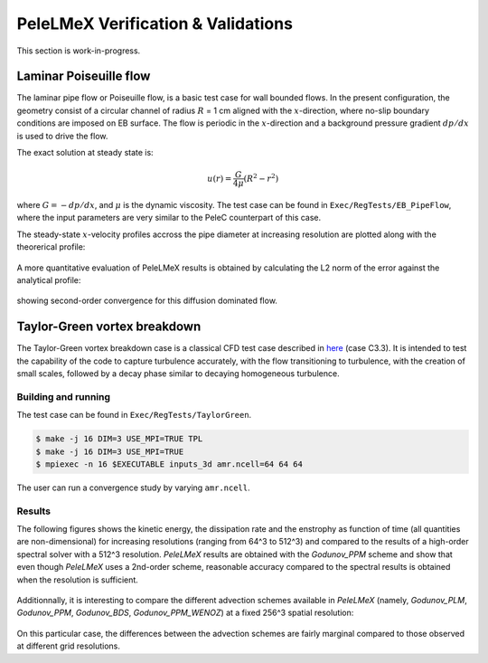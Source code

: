 PeleLMeX Verification & Validations
===================================

This section is work-in-progress.

Laminar Poiseuille flow
~~~~~~~~~~~~~~~~~~~~~~~

The laminar pipe flow or Poiseuille flow, is a basic test case for wall bounded flows.
In the present configuration, the geometry consist of a circular channel of radius :math:`R` = 1 cm 
aligned with the :math:`x`-direction, where no-slip boundary conditions are imposed on
EB surface. The flow is periodic in the :math:`x`-direction and a background pressure
gradient :math:`dp /dx` is used to drive the flow.

The exact solution at steady state is:

.. math::
   u(r) = \frac{G}{4 \mu} (R^2 - r^2)

where :math:`G = -dp/dx`, and :math:`\mu` is the dynamic viscosity.
The test case can be found in ``Exec/RegTests/EB_PipeFlow``, where
the input parameters are very similar to the PeleC counterpart of 
this case.

The steady-state :math:`x`-velocity profiles accross the pipe diameter
at increasing resolution are plotted along with the theorerical profile:

.. figure:: images/validations/Poiseuille3D/PoiseuilleVelProf.png
   :align: center
   :figwidth: 60%

A more quantitative evaluation of PeleLMeX results is obtained by calculating
the L2 norm of the error against the analytical profile:


.. figure:: images/validations/Poiseuille3D/PoiseuilleConvergence.png
   :align: center
   :figwidth: 60%

showing second-order convergence for this diffusion dominated flow.

Taylor-Green vortex breakdown
~~~~~~~~~~~~~~~~~~~~~~~~~~~~~

The Taylor-Green vortex breakdown case is a classical CFD test case
described in `here <https://www1.grc.nasa.gov/research-and-engineering/hiocfd/>`_
(case C3.3). It is intended to test the capability of the code to capture turbulence accurately,
with the flow transitioning to turbulence, with the creation of small scales, followed
by a decay phase similar to decaying homogeneous turbulence.

Building and running
####################

The test case can be found in ``Exec/RegTests/TaylorGreen``.

.. code-block:: bash

   $ make -j 16 DIM=3 USE_MPI=TRUE TPL
   $ make -j 16 DIM=3 USE_MPI=TRUE
   $ mpiexec -n 16 $EXECUTABLE inputs_3d amr.ncell=64 64 64

The user can run a convergence study by varying ``amr.ncell``.

Results
#######

The following figures shows the kinetic energy, the dissipation rate and 
the enstrophy as function of time (all quantities are non-dimensional)
for increasing resolutions (ranging from 64^3 to 512^3) and compared
to the results of a high-order spectral solver with a 512^3 resolution.
`PeleLMeX` results are obtained with the *Godunov_PPM* scheme and show 
that even though `PeleLMeX` uses a 2nd-order scheme, reasonable
accuracy compared to the spectral results is obtained when the resolution is sufficient.

.. figure:: images/validations/TaylorGreen/KinEnergy.png
   :align: center
   :figwidth: 60%

.. figure:: images/validations/TaylorGreen/Dissipation.png
   :align: center
   :figwidth: 60%

.. figure:: images/validations/TaylorGreen/Enstrophy.png
   :align: center
   :figwidth: 60%

Additionnally, it is interesting to compare the different advection schemes
available in `PeleLMeX` (namely, *Godunov_PLM*, *Godunov_PPM*, *Godunov_BDS*,
*Godunov_PPM_WENOZ*) at a fixed 256^3 spatial resolution:

.. figure:: images/validations/TaylorGreen/Enstrophy_AllSchemes.png
   :align: center
   :figwidth: 60%

On this particular case, the differences between the advection schemes are fairly
marginal compared to those observed at different grid resolutions.
